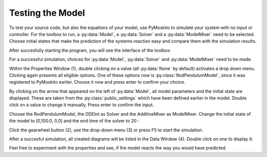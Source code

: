
Testing the Model 
--------------------------------------------
To test your source code, but also the equations of your model,
use PyMoskito to simulate your system with no input or controller.
For the toolbox to run, 
a :py:data:`Model`, a :py:data:`Solver` and a :py:data:`ModelMixer`
need to be selected.
Choose initial states that make the prediction of the systems
reaction easy and compare them with the simulation results.

After succesfully starting the program, 
you will see the interface of the toolbox:

.. image:: ../pictures/ModelTest1.jpg

For a successful simulation, choices for :py:data:`Model`,
:py:data:`Solver` and :py:data:`ModelMixer` need to be made.

Within the Properties Window (1), double clicking on a value (all :py:data:`None` by default)
activates a drop down menu.
Clicking again presents all eligible options.
One of these options now is :py:class:`RodPendulumModel`,
since it was registered to PyMoskito earlier.
Choose it now and press enter to confirm your choice.

By clicking on the arrow that appeared on the left of :py:data:`Model`,
all model parameters and the initial state are displayed. 
These are taken from the :py:class:`public_settings` which have been defined earlier in the model.
Double click on a value to change it manually.
Press enter to confirm the input.

Choose the RodPendulumModel, the ODEInt as Solver and the AdditiveMixer as ModelMixer. 
Change the initial state of the model to [0,100.0, 0,0]
and the end time of the solver to 20
:

.. image:: ../pictures/ModelTest2.jpg

Click the gearwheel button (2), use the drop-down menu (3) or press F5 to start the simulation.  

After a succesful simulation, all created diagrams will be listed in the Data Window (4).
Double click on one to display it:

.. image:: ../pictures/ModelTest3.jpg

Feel free to experiment with the properties and see, 
if the model reacts the way you would have predicted.

